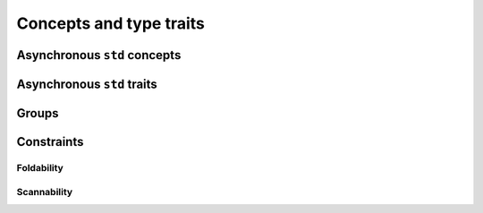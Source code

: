 Concepts and type traits
========================

Asynchronous ``std`` concepts
-----------------------------

.. doxygenconcept:: lf::invocable

.. doxygenconcept:: lf::regular_invocable

.. doxygenconcept:: lf::indirectly_unary_invocable

.. doxygenconcept:: lf::indirectly_regular_unary_invocable


Asynchronous ``std`` traits
---------------------------

.. doxygentypedef:: lf::invoke_result_t

.. doxygentypedef:: lf::indirect_value_t

.. doxygentypedef:: lf::indirect_result_t

.. doxygentypedef:: lf::projected

Groups
------

.. doxygenconcept:: lf::semigroup


Constraints
-----------

Foldability
~~~~~~~~~~~

.. doxygenconcept:: lf::foldable

.. doxygenconcept:: lf::indirectly_foldable

.. doxygentypedef:: lf::indirect_fold_acc_t

Scannability
~~~~~~~~~~~~

.. doxygenconcept:: lf::scannable

.. doxygenconcept:: lf::indirectly_scannable
    